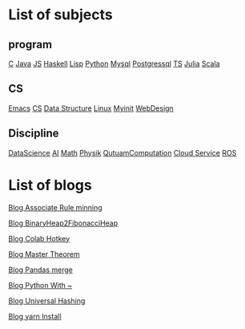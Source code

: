 * List of subjects
** program
[[./c.org][C]]
[[./Java.org][Java]]
[[./JS.org][JS]]
[[./haskell.org][Haskell]]
[[./lisp.org][Lisp]]
[[./python.org][Python]]
[[./mysql.org][Mysql]]
[[./postgressql.org][Postgressql]]
[[./ts.org][TS]]
[[./Julia.org][Julia]]
[[./scala.org][Scala]]


** CS
[[./emacs.org][Emacs]]
[[./CS.org][CS]]
[[./DataStructure.org][Data Structure]]
[[./linux.org][Linux]]
[[./myinit.org][Myinit]]
[[./WebDesign.org][WebDesign]]

** Discipline
[[./DataScience.org][DataScience]]
[[./AI.org][AI]]
[[./Math.org][Math]]
[[./Physik.org][Physik]]
[[./QutuamComputation.org][QutuamComputation]]
[[./cloud_service_computing.org][Cloud Service]]
[[./ROS.org][ROS]]

* List of blogs

[[./blogs/Association_Rule_minning.org][Blog Associate Rule minning]]

[[./blogs/BinaryHeap2FibonacciHeap.org][Blog BinaryHeap2FibonacciHeap]]

[[./blogs/Colab_hotkey.org][Blog Colab Hotkey ]]

[[./blogs/MasterTheorem.org][Blog Master Theorem]]

[[./blogs/Pandas_merge.org][Blog Pandas merge]]

[[./blogs/PythonWith~.org][Blog Python With ~]]

[[./blogs/UniversalHashing.org][Blog Universal Hashing]]

[[./blogs/yarnInstall.org][Blog yarn Install]]
